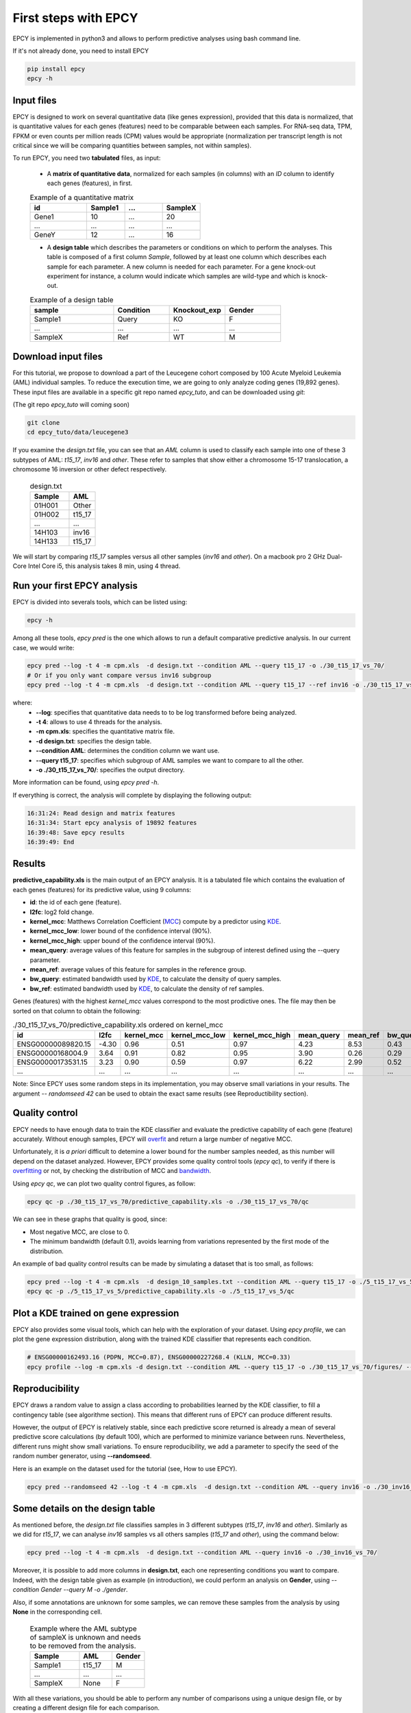 First steps with EPCY
=====================

EPCY is implemented in python3 and allows to perform predictive
analyses using bash command line.

If it's not already done, you need to install EPCY

.. code:: bash

   pip install epcy
   epcy -h

Input files
-----------

EPCY is designed to work on several quantitative data (like genes
expression), provided that this data is normalized, that is
quantitative values for each genes (features) need to be comparable
between each samples. For RNA-seq data, TPM, FPKM or even counts per
million reads (CPM) values would be appropriate (normalization per
transcript length is not critical since we will be comparing
quantities between samples, not within samples).

To run EPCY, you need two **tabulated** files, as input:

  * A **matrix of quantitative data**, normalized for each samples (in columns)
    with an *ID* column to identify each genes (features), in first.

  .. list-table:: Example of a quantitative matrix
       :widths: 30 20 20 20
       :header-rows: 1

       * - id
         - Sample1
         - ...
         - SampleX
       * - Gene1
         - 10
         - ...
         - 20
       * - ...
         - ...
         - ...
         - ...
       * - GeneY
         - 12
         - ...
         - 16

  * A **design table** which describes the parameters or conditions on
    which to perform the analyses. This table is composed of a first
    column *Sample*, followed by at least one column which describes
    each sample for each parameter. A new column is needed for each
    parameter.  For a gene knock-out experiment for instance, a column
    would indicate which samples are wild-type and which is knock-out.

  .. list-table:: Example of a design table
     :widths: 30 20 20 20
     :header-rows: 1

     * - sample
       - Condition
       - Knockout_exp
       - Gender
     * - Sample1
       - Query
       - KO
       - F
     * - ...
       - ...
       - ...
       - ...
     * - SampleX
       - Ref
       - WT
       - M


Download input files
--------------------

For this tutorial, we propose to download a part of the Leucegene
cohort composed by 100 Acute Myeloid Leukemia (AML) individual
samples. To reduce the execution time, we are going to only analyze
coding genes (19,892 genes).  These input files are available in a specific
git repo named *epcy_tuto*, and can be downloaded using *git*:

(The git repo *epcy_tuto* will coming soon)

.. code:: bash

   git clone
   cd epcy_tuto/data/leucegene3

If you examine the *design.txt* file, you can see that an *AML* column
is used to classify each sample into one of these 3 subtypes of AML:
*t15_17*, *inv16* and *other*.  These refer to samples that show
either a chromosome 15-17 translocation, a chromosome 16 inversion or
other defect respectively.

  .. list-table:: design.txt
     :widths: 30 20
     :header-rows: 1

     * - Sample
       - AML
     * - 01H001
       - Other
     * - 01H002
       - t15_17
     * - ...
       - ...
     * - 14H103
       - inv16
     * - 14H133
       - t15_17

We will start by comparing *t15_17* samples versus all other samples (*inv16* and
*other*). On a macbook pro 2 GHz Dual-Core Intel Core i5, this analysis takes
8 min, using 4 thread.

Run your first EPCY analysis
----------------------------

EPCY is divided into severals tools, which can be listed using:

.. code:: bash

   epcy -h

Among all these tools, *epcy pred* is the one which allows to run a default
comparative predictive analysis.  In our current case, we would write:

.. code:: bash

   epcy pred --log -t 4 -m cpm.xls  -d design.txt --condition AML --query t15_17 -o ./30_t15_17_vs_70/
   # Or if you only want compare versus inv16 subgroup
   epcy pred --log -t 4 -m cpm.xls  -d design.txt --condition AML --query t15_17 --ref inv16 -o ./30_t15_17_vs_30_inv16/

where:
  * **-\-log**: specifies that quantitative data needs to to be log transformed
    before being analyzed.
  * **-t 4**: allows to use 4 threads for the analysis.
  * **-m cpm.xls**: specifies the quantitative matrix file.
  * **-d design.txt**: specifies the design table.
  * **-\-condition AML**: determines the condition column we want use.
  * **-\-query t15_17**: specifies which subgroup of AML samples we want to compare to all the other.
  * **-o ./30_t15_17_vs_70/**: specifies the output directory.

More information can be found, using *epcy pred -h*.

If everything is correct, the analysis will complete by displaying the following output:

.. code:: bash

   16:31:24: Read design and matrix features
   16:31:34: Start epcy analysis of 19892 features
   16:39:48: Save epcy results
   16:39:49: End

Results
-------

**predictive_capability.xls** is the main output of an EPCY
analysis. It is a tabulated file which contains the evaluation of each
genes (features) for its predictive value, using 9 columns:

* **id**: the id of each gene (feature).
* **l2fc**: log2 fold change.
* **kernel\_mcc**: Matthews Correlation Coefficient (`MCC`_) compute by a predictor using `KDE`_.
* **kernel\_mcc\_low**: lower bound of the confidence interval (90%).
* **kernel\_mcc\_high**: upper bound of the confidence interval (90%).
* **mean\_query**: average values of this feature for samples in the subgroup of interest defined using the --query parameter.
* **mean\_ref**: average values of this feature for samples in the reference group.
* **bw\_query**: estimated bandwidth used by `KDE`_, to calculate the density of query samples.
* **bw\_ref**: estimated bandwidth used by `KDE`_, to calculate the density of ref samples.


Genes (features) with the highest *kernel_mcc* values correspond to
the most prodictive ones. The file may then be sorted on that column
to obtain the following:

.. list-table:: ./30_t15_17_vs_70/predictive_capability.xls ordered on kernel_mcc
   :widths: 30 10 15 20 20 15 15 15 15
   :header-rows: 1

   * - id
     - l2fc
     - kernel_mcc
     - kernel_mcc_low
     - kernel_mcc_high
     - mean_query
     - mean_ref
     - bw_query
     - bw_ref
   * - ENSG00000089820.15
     - -4.30
     - 0.96
     - 0.51
     - 0.97
     - 4.23
     - 8.53
     - 0.43
     - 0.22
   * - ENSG00000168004.9
     - 3.64
     - 0.91
     - 0.82
     - 0.95
     - 3.90
     - 0.26
     - 0.29
     - 0.10
   * - ENSG00000173531.15
     - 3.23
     - 0.90
     - 0.59
     - 0.97
     - 6.22
     - 2.99
     - 0.52
     - 0.21
   * - ...
     - ...
     - ...
     - ...
     - ...
     - ...
     - ...
     - ...
     - ...

Note: Since EPCY uses some random steps in its implementation, you may
observe small variations in your results. The argument *-\- randomseed
42* can be used to obtain the exact same results (see Reproductibility
section).

Quality control
---------------

EPCY needs to have enough data to train the KDE classifier and evaluate
the predictive capability of each gene (feature) accurately.
Without enough samples, EPCY will `overfit`_ and return a large number
of negative MCC.

Unfortunately, it is *a priori* difficult to detemine a lower bound
for the number samples needed, as this number will depend on the
dataset analyzed.  However, EPCY provides some quality control tools (*epcy
qc*), to verify if there is `overfitting`_ or not, by checking the
distribution of MCC and `bandwidth`_.

Using *epcy qc*, we can plot two quality control figures, as follow:

.. code:: bash

   epcy qc -p ./30_t15_17_vs_70/predictive_capability.xls -o ./30_t15_17_vs_70/qc

.. image:: images/qc.png
  :width: 800px
  :alt: gene profiles
  :align: center

We can see in these graphs that quality is good, since:

* Most negative MCC, are close to 0.
* The minimum bandwidth (default 0.1), avoids learning from variations represented
  by the first mode of the distribution.

An example of bad quality control results can be made by simulating a dataset that is too small, as follows:

.. code:: bash

   epcy pred --log -t 4 -m cpm.xls  -d design_10_samples.txt --condition AML --query t15_17 -o ./5_t15_17_vs_5/
   epcy qc -p ./5_t15_17_vs_5/predictive_capability.xls -o ./5_t15_17_vs_5/qc

.. image:: images/qc_overfit.png
  :width: 800px
  :alt: gene profiles
  :align: center


Plot a KDE trained on gene expression
-------------------------------------

EPCY also provides some visual tools, which can help with the
exploration of your dataset.  Using *epcy profile*, we can plot the
gene expression distribution, along with the trained KDE classifier
that represents each condition.

.. code:: bash

   # ENSG00000162493.16 (PDPN, MCC=0.87), ENSG00000227268.4 (KLLN, MCC=0.33)
   epcy profile --log -m cpm.xls -d design.txt --condition AML --query t15_17 -o ./30_t15_17_vs_70/figures/ --ids ENSG00000162493.16 ENSG00000227268.4

.. image:: images/profile.png
   :width: 400px
   :alt: gene profiles
   :align: center

Reproducibility
---------------

EPCY draws a random value to assign a class according to probabilities learned
by the KDE classifier, to fill a contingency table (see algorithme section).
This means that different runs of EPCY can produce different results.

However, the output of EPCY is relatively stable, since each
predictive score returned is already a mean of several predictive
score calculations (by default 100), which are performed to minimize
variance between runs. Nevertheless, different runs might show small
variations.  To ensure reproducibility, we add a parameter to specify
the seed of the random number generator, using **-\-randomseed**.

Here is an example on the dataset used for the tutorial (see, How to use EPCY).

.. code:: bash

  epcy pred --randomseed 42 --log -t 4 -m cpm.xls  -d design.txt --condition AML --query inv16 -o ./30_inv16_vs_70/


Some details on the design table
--------------------------------

As mentioned before, the *design.txt* file classifies samples in 3 different
subtypes (*t15_17*, *inv16* and *other*). Similarly as we did for *t15_17*, we
can analyse *inv16* samples vs all others samples (*t15_17* and
*other*), using the command below:

.. code:: bash

   epcy pred --log -t 4 -m cpm.xls  -d design.txt --condition AML --query inv16 -o ./30_inv16_vs_70/


Moreover, it is possible to add more columns in **design.txt**, each
one representing conditions you want to compare. Indeed, with the
design table given as example (in introduction), we could perform an
analysis on **Gender**, using *-\-condition Gender -\-query M -o
./gender*.

Also, if some annotations are unknown for some samples, we can remove these
samples from the analysis by using **None** in the corresponding cell.

  .. list-table:: Example where the AML subtype of sampleX is unknown and
                  needs to be removed from the analysis.
     :widths: 30 20 20
     :header-rows: 1

     * - Sample
       - AML
       - Gender
     * - Sample1
       - t15_17
       - M
     * - ...
       - ...
       - ...
     * - SampleX
       - None
       - F

With all these variations, you should be able to perform any number of
comparisons using a unique design file, or by creating a different design file
for each comparison.

.. _MCC: https://en.wikipedia.org/wiki/Matthews_correlation_coefficient
.. _KDE: https://en.wikipedia.org/wiki/Kernel_density_estimation
.. _overfit: https://en.wikipedia.org/wiki/Overfitting
.. _overfitting: https://en.wikipedia.org/wiki/Overfitting
.. _bandwidth: https://en.wikipedia.org/wiki/Kernel_density_estimation#Bandwidth_selection
